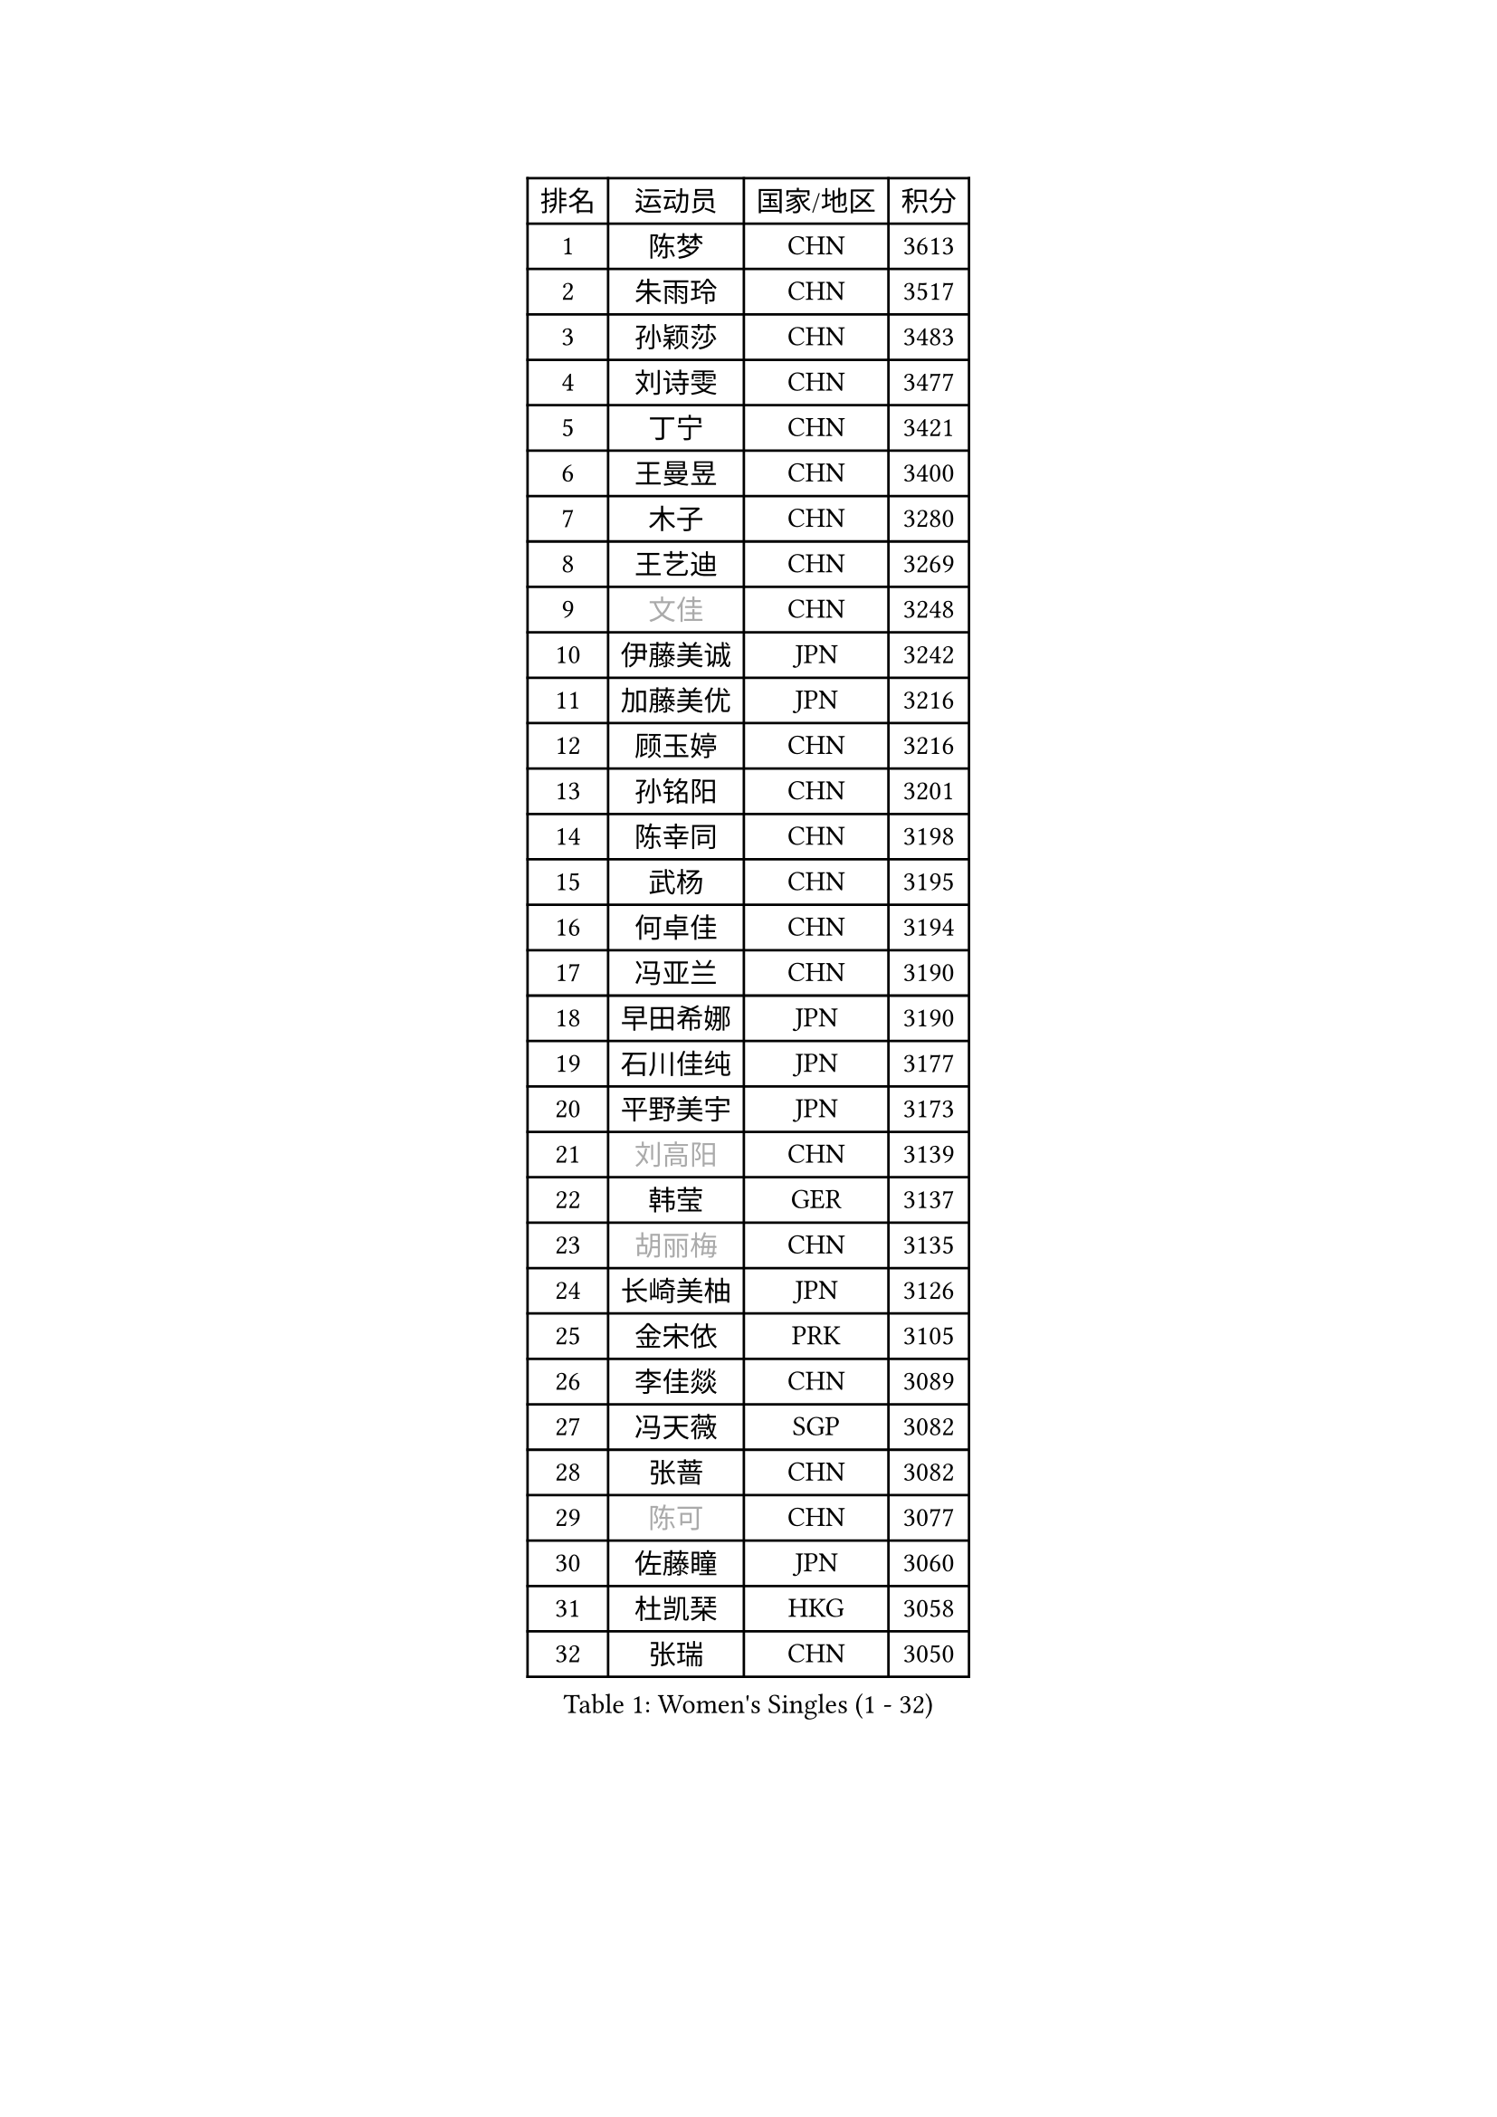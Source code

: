 
#set text(font: ("Courier New", "NSimSun"))
#figure(
  caption: "Women's Singles (1 - 32)",
    table(
      columns: 4,
      [排名], [运动员], [国家/地区], [积分],
      [1], [陈梦], [CHN], [3613],
      [2], [朱雨玲], [CHN], [3517],
      [3], [孙颖莎], [CHN], [3483],
      [4], [刘诗雯], [CHN], [3477],
      [5], [丁宁], [CHN], [3421],
      [6], [王曼昱], [CHN], [3400],
      [7], [木子], [CHN], [3280],
      [8], [王艺迪], [CHN], [3269],
      [9], [#text(gray, "文佳")], [CHN], [3248],
      [10], [伊藤美诚], [JPN], [3242],
      [11], [加藤美优], [JPN], [3216],
      [12], [顾玉婷], [CHN], [3216],
      [13], [孙铭阳], [CHN], [3201],
      [14], [陈幸同], [CHN], [3198],
      [15], [武杨], [CHN], [3195],
      [16], [何卓佳], [CHN], [3194],
      [17], [冯亚兰], [CHN], [3190],
      [18], [早田希娜], [JPN], [3190],
      [19], [石川佳纯], [JPN], [3177],
      [20], [平野美宇], [JPN], [3173],
      [21], [#text(gray, "刘高阳")], [CHN], [3139],
      [22], [韩莹], [GER], [3137],
      [23], [#text(gray, "胡丽梅")], [CHN], [3135],
      [24], [长崎美柚], [JPN], [3126],
      [25], [金宋依], [PRK], [3105],
      [26], [李佳燚], [CHN], [3089],
      [27], [冯天薇], [SGP], [3082],
      [28], [张蔷], [CHN], [3082],
      [29], [#text(gray, "陈可")], [CHN], [3077],
      [30], [佐藤瞳], [JPN], [3060],
      [31], [杜凯琹], [HKG], [3058],
      [32], [张瑞], [CHN], [3050],
    )
  )#pagebreak()

#set text(font: ("Courier New", "NSimSun"))
#figure(
  caption: "Women's Singles (33 - 64)",
    table(
      columns: 4,
      [排名], [运动员], [国家/地区], [积分],
      [33], [傅玉], [POR], [3043],
      [34], [田志希], [KOR], [3042],
      [35], [车晓曦], [CHN], [3012],
      [36], [木原美悠], [JPN], [3001],
      [37], [安藤南], [JPN], [2998],
      [38], [钱天一], [CHN], [2980],
      [39], [CHA Hyo Sim], [PRK], [2976],
      [40], [徐孝元], [KOR], [2975],
      [41], [桥本帆乃香], [JPN], [2972],
      [42], [#text(gray, "GU Ruochen")], [CHN], [2971],
      [43], [芝田沙季], [JPN], [2968],
      [44], [郑怡静], [TPE], [2966],
      [45], [LIU Xi], [CHN], [2964],
      [46], [李倩], [POL], [2961],
      [47], [刘斐], [CHN], [2958],
      [48], [杨晓欣], [MON], [2949],
      [49], [侯美玲], [TUR], [2947],
      [50], [妮娜 米特兰姆], [GER], [2946],
      [51], [佩特丽莎 索尔佳], [GER], [2938],
      [52], [崔孝珠], [KOR], [2936],
      [53], [倪夏莲], [LUX], [2934],
      [54], [伯纳黛特 斯佐科斯], [ROU], [2932],
      [55], [李皓晴], [HKG], [2931],
      [56], [KIM Nam Hae], [PRK], [2929],
      [57], [PESOTSKA Margaryta], [UKR], [2929],
      [58], [SOO Wai Yam Minnie], [HKG], [2919],
      [59], [MATSUDAIRA Shiho], [JPN], [2916],
      [60], [索菲亚 波尔卡诺娃], [AUT], [2903],
      [61], [范思琦], [CHN], [2899],
      [62], [于梦雨], [SGP], [2898],
      [63], [梁夏银], [KOR], [2894],
      [64], [陈思羽], [TPE], [2894],
    )
  )#pagebreak()

#set text(font: ("Courier New", "NSimSun"))
#figure(
  caption: "Women's Singles (65 - 96)",
    table(
      columns: 4,
      [排名], [运动员], [国家/地区], [积分],
      [65], [森樱], [JPN], [2886],
      [66], [单晓娜], [GER], [2876],
      [67], [LIU Hsing-Yin], [TPE], [2875],
      [68], [李佼], [NED], [2872],
      [69], [KIM Hayeong], [KOR], [2867],
      [70], [EKHOLM Matilda], [SWE], [2864],
      [71], [BILENKO Tetyana], [UKR], [2862],
      [72], [李芬], [SWE], [2857],
      [73], [李洁], [NED], [2856],
      [74], [LIU Xin], [CHN], [2855],
      [75], [曾尖], [SGP], [2849],
      [76], [刘佳], [AUT], [2843],
      [77], [刘炜珊], [CHN], [2835],
      [78], [ODO Satsuki], [JPN], [2831],
      [79], [#text(gray, "LI Jiayuan")], [CHN], [2830],
      [80], [浜本由惟], [JPN], [2827],
      [81], [MIKHAILOVA Polina], [RUS], [2818],
      [82], [阿德里安娜 迪亚兹], [PUR], [2816],
      [83], [CHENG Hsien-Tzu], [TPE], [2812],
      [84], [HUANG Yingqi], [CHN], [2811],
      [85], [POTA Georgina], [HUN], [2809],
      [86], [MADARASZ Dora], [HUN], [2807],
      [87], [EERLAND Britt], [NED], [2805],
      [88], [#text(gray, "MATSUZAWA Marina")], [JPN], [2802],
      [89], [李时温], [KOR], [2802],
      [90], [MAEDA Miyu], [JPN], [2791],
      [91], [张默], [CAN], [2791],
      [92], [伊丽莎白 萨玛拉], [ROU], [2791],
      [93], [SAWETTABUT Suthasini], [THA], [2788],
      [94], [#text(gray, "MORIZONO Mizuki")], [JPN], [2786],
      [95], [LANG Kristin], [GER], [2786],
      [96], [玛妮卡 巴特拉], [IND], [2784],
    )
  )#pagebreak()

#set text(font: ("Courier New", "NSimSun"))
#figure(
  caption: "Women's Singles (97 - 128)",
    table(
      columns: 4,
      [排名], [运动员], [国家/地区], [积分],
      [97], [MATELOVA Hana], [CZE], [2782],
      [98], [GRZYBOWSKA-FRANC Katarzyna], [POL], [2782],
      [99], [申裕斌], [KOR], [2778],
      [100], [小盐遥菜], [JPN], [2771],
      [101], [边宋京], [PRK], [2770],
      [102], [SUN Jiayi], [CRO], [2767],
      [103], [YOO Eunchong], [KOR], [2763],
      [104], [张安], [USA], [2760],
      [105], [SOMA Yumeno], [JPN], [2758],
      [106], [SHIOMI Maki], [JPN], [2755],
      [107], [LIN Ye], [SGP], [2753],
      [108], [NARUMOTO Ayami], [JPN], [2749],
      [109], [BERGSTROM Linda], [SWE], [2743],
      [110], [LEE Eunhye], [KOR], [2741],
      [111], [YOON Hyobin], [KOR], [2741],
      [112], [邵杰妮], [POR], [2740],
      [113], [BALAZOVA Barbora], [SVK], [2738],
      [114], [#text(gray, "KIM Youjin")], [KOR], [2733],
      [115], [森田美咲], [JPN], [2732],
      [116], [LI Xiang], [ITA], [2730],
      [117], [WINTER Sabine], [GER], [2729],
      [118], [#text(gray, "PARK Joohyun")], [KOR], [2727],
      [119], [WU Yue], [USA], [2726],
      [120], [MONTEIRO DODEAN Daniela], [ROU], [2726],
      [121], [郭雨涵], [CHN], [2716],
      [122], [DIACONU Adina], [ROU], [2715],
      [123], [VOROBEVA Olga], [RUS], [2705],
      [124], [#text(gray, "SO Eka")], [JPN], [2703],
      [125], [#text(gray, "KATO Kyoka")], [JPN], [2697],
      [126], [HUANG Yi-Hua], [TPE], [2694],
      [127], [维多利亚 帕芙洛维奇], [BLR], [2693],
      [128], [DOLGIKH Maria], [RUS], [2692],
    )
  )